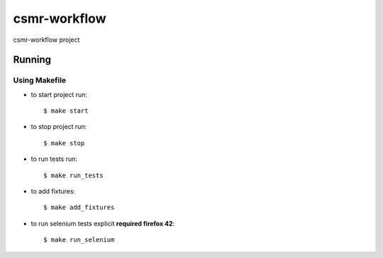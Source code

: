 csmr-workflow
=======

.. image:: https://travis-ci.com/igorMIA/csmr-workflow.svg?token=quvECzSEsxpZZFKzztxV&branch=master
    :target: https://travis-ci.com/igorMIA/csmr-workflow

csmr-workflow project


Running
--------------

Using Makefile
^^^^^^^^^^^^^^^^^^^^^

*  to start project run::

    $ make start

*  to stop project run::

    $ make stop

*  to run tests run::

    $ make run_tests

* to add fixtures::

    $ make add_fixtures

* to run selenium tests explicit **required firefox 42**::

    $ make run_selenium
